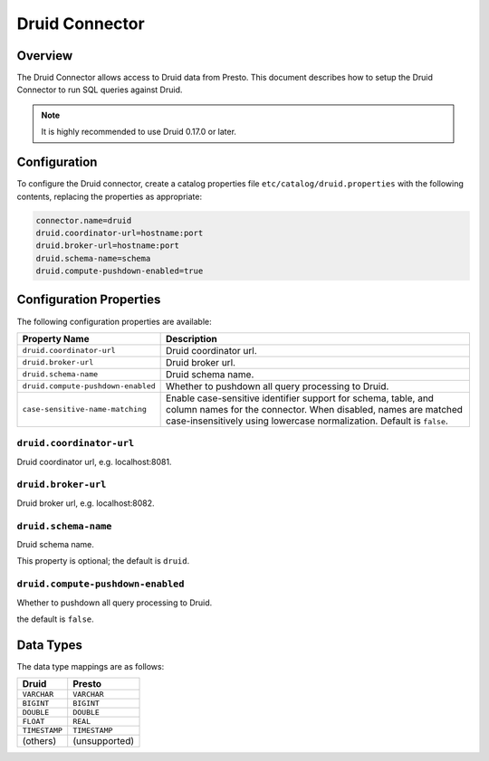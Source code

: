 ===============
Druid Connector
===============

Overview
--------

The Druid Connector allows access to Druid data from Presto.
This document describes how to setup the Druid Connector to run SQL queries against Druid.

.. note::

    It is highly recommended to use Druid 0.17.0 or later.

Configuration
-------------

To configure the Druid connector, create a catalog properties file
``etc/catalog/druid.properties`` with the following contents,
replacing the properties as appropriate:

.. code-block:: none

    connector.name=druid
    druid.coordinator-url=hostname:port
    druid.broker-url=hostname:port
    druid.schema-name=schema
    druid.compute-pushdown-enabled=true

Configuration Properties
------------------------

The following configuration properties are available:

================================== ===================================================
Property Name                       Description
================================== ===================================================
``druid.coordinator-url``           Druid coordinator url.
``druid.broker-url``                Druid broker url.
``druid.schema-name``               Druid schema name.
``druid.compute-pushdown-enabled``  Whether to pushdown all query processing to Druid.
``case-sensitive-name-matching``    Enable case-sensitive identifier support for schema,
                                    table, and column names for the connector. When disabled,
                                    names are matched case-insensitively using lowercase
                                    normalization. Default is ``false``.
================================== ===================================================

``druid.coordinator-url``
^^^^^^^^^^^^^^^^^^^^^^^^^

Druid coordinator url, e.g. localhost:8081.

``druid.broker-url``
^^^^^^^^^^^^^^^^^^^^

Druid broker url, e.g. localhost:8082.

``druid.schema-name``
^^^^^^^^^^^^^^^^^^^^^

Druid schema name.

This property is optional; the default is ``druid``.

``druid.compute-pushdown-enabled``
^^^^^^^^^^^^^^^^^^^^^^^^^^^^^^^^^^

Whether to pushdown all query processing to Druid.

the default is ``false``.

Data Types
----------

The data type mappings are as follows:

=============== =============
Druid           Presto
=============== =============
``VARCHAR``     ``VARCHAR``
``BIGINT``      ``BIGINT``
``DOUBLE``      ``DOUBLE``
``FLOAT``       ``REAL``
``TIMESTAMP``   ``TIMESTAMP``
(others)        (unsupported)
=============== =============
